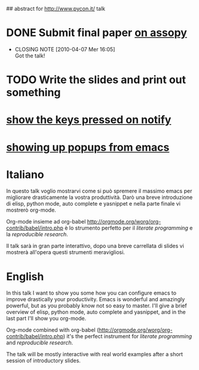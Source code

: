 ## abstract for http://www.pycon.it/ talk
# TODO: insert something about automatic testing and .el 

* DONE Submit final paper [[http://assopy.pycon.it/index][on assopy]]
  DEADLINE: <2010-03-10 Mer> CLOSED: [2010-04-07 Mer 16:05]
  - CLOSING NOTE [2010-04-07 Mer 16:05] \\
    Got the talk!
    
* TODO Write the slides and print out something

* [[http://github.com/mattharrison/pykeyview][show the keys pressed on notify]]

* [[http://emacs-fu.blogspot.com/2009/11/showing-pop-ups.html][showing up popups from emacs]]

* Italiano
  In questo talk voglio mostrarvi come si può spremere il massimo emacs per migliorare drasticamente la vostra produttività.
  Darò una breve introduzione di elisp, python mode, auto complete e yasnippet e nella parte finale vi mostrerò org-mode.
  
  Org-mode insieme ad org-babel [[http://orgmode.org/worg/org-contrib/babel/intro.php]] è lo strumento perfetto per il /literate programming/ e la /reproducible research/.
  
  Il talk sarà in gran parte interattivo, dopo una breve carrellata di slides vi mostrerà all'opera questi strumenti meravigliosi.

* English
  In this talk I want to show you some how you can configure emacs to improve drastically your productivity.
  Emacs is wonderful and amazingly powerful, but as you probably know not so easy to master.
  I'll give a brief overview of elisp, python mode, auto complete and yasnippet, and in the last part I'll show you org-mode.

  Org-mode combined with org-babel (http://orgmode.org/worg/org-contrib/babel/intro.php) it's the perfect instrument for /literate programming/ and /reproducible research/.

  The talk will be mostly interactive with real world examples after a short session of introductory slides.

